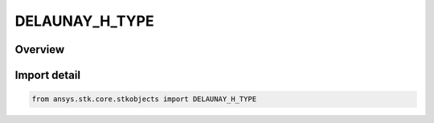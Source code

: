DELAUNAY_H_TYPE
===============

.. py:class:: ansys.stk.core.stkobjects.DELAUNAY_H_TYPE

   IntEnum


.. py:currentmodule:: DELAUNAY_H_TYPE

Overview
--------

.. tab-set::

    .. tab-item:: Members
        
        .. list-table::
            :header-rows: 0
            :widths: auto

            * - :py:attr:`~UNKNOWN`
              - Represents a value not supported by the Object Model.

            * - :py:attr:`~H`
              - Use the default representation of H.

            * - :py:attr:`~H_OVER_SQRT_MU`
              - H/SQRT(mu).


Import detail
-------------

.. code-block:: python

    from ansys.stk.core.stkobjects import DELAUNAY_H_TYPE


